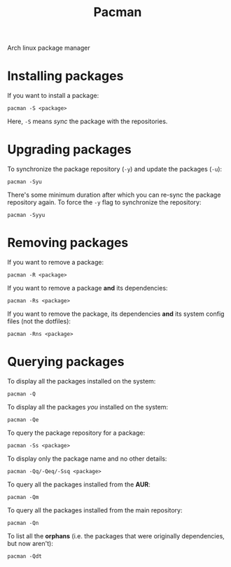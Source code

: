 #+TITLE: Pacman

Arch linux package manager

* Installing packages
If you want to install a package:
#+begin_src shell
pacman -S <package>
#+end_src
Here, =-S= means /sync/ the package with the repositories.

* Upgrading packages
To synchronize the package repository (=-y=) and update the packages (=-u=):
#+begin_src shell
pacman -Syu
#+end_src

There's some minimum duration after which you can re-sync the package repository
again. To force the =-y= flag to synchronize the repository:
#+begin_src shell
pacman -Syyu
#+end_src

* Removing packages
If you want to remove a package:
#+begin_src shell
pacman -R <package>
#+end_src

If you want to remove a package *and* its dependencies:
#+begin_src shell
pacman -Rs <package>
#+end_src

If you want to remove the package, its dependencies *and* its system config files
(not the dotfiles):
#+begin_src shell
pacman -Rns <package>
#+end_src

* Querying packages
To display all the packages installed on the system:
#+begin_src shell
pacman -Q
#+end_src

To display all the packages /you/ installed on the system:
#+begin_src shell
pacman -Qe
#+end_src

To query the package repository for a package:
#+begin_src shell
pacman -Ss <package>
#+end_src

To display only the package name and no other details:
#+begin_src shell
pacman -Qq/-Qeq/-Ssq <package>
#+end_src

To query all the packages installed from the *AUR*:
#+begin_src shell
pacman -Qm
#+end_src

To query all the packages installed from the main repository:
#+begin_src shell
pacman -Qn
#+end_src

To list all the *orphans* (i.e. the packages that were originally dependencies, but now aren't):
#+begin_src shell
pacman -Qdt
#+end_src
